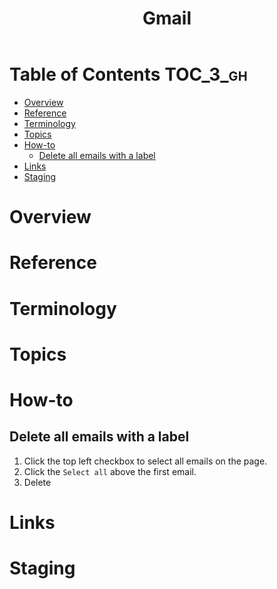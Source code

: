 #+TITLE: Gmail

* Table of Contents :TOC_3_gh:
- [[#overview][Overview]]
- [[#reference][Reference]]
- [[#terminology][Terminology]]
- [[#topics][Topics]]
- [[#how-to][How-to]]
  - [[#delete-all-emails-with-a-label][Delete all emails with a label]]
- [[#links][Links]]
- [[#staging][Staging]]

* Overview
* Reference
* Terminology
* Topics
* How-to
** Delete all emails with a label
[[file:_img/screenshot_2018-02-12_23-17-19.png]]

1. Click the top left checkbox to select all emails on the page.
2. Click the ~Select all~ above the first email.
3. Delete

* Links
* Staging
